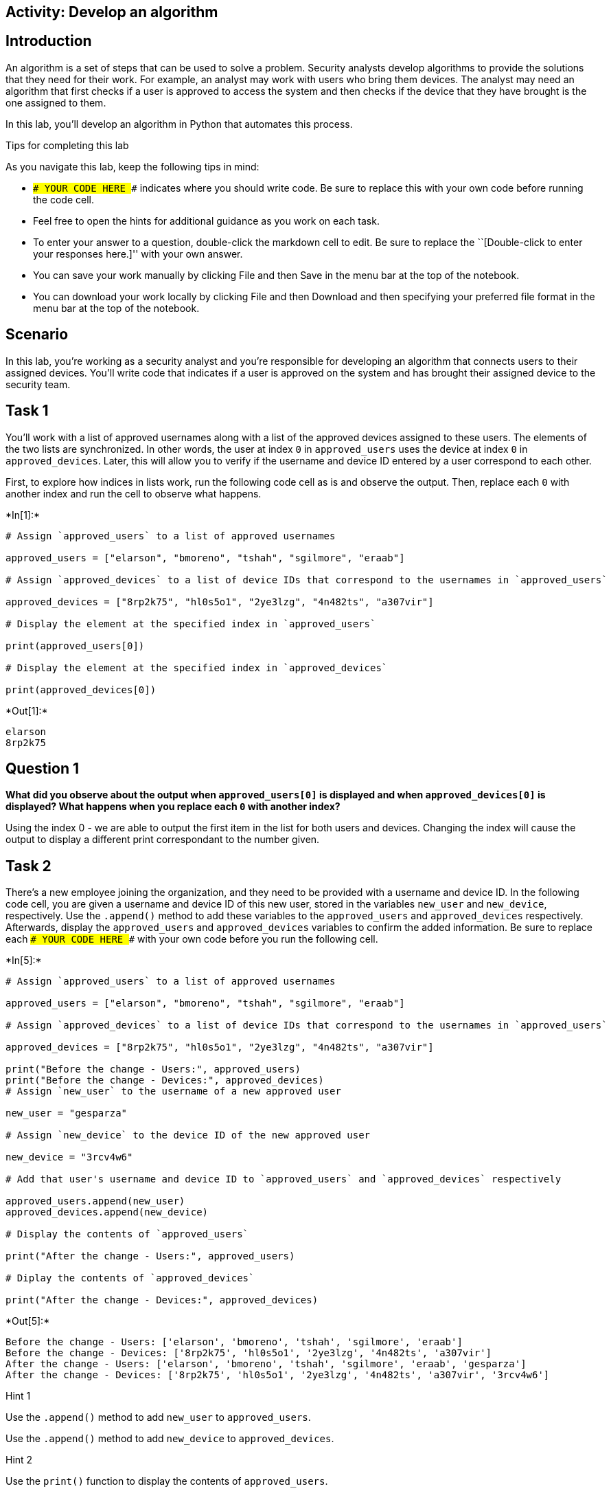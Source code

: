 == Activity: Develop an algorithm

== Introduction

An algorithm is a set of steps that can be used to solve a problem.
Security analysts develop algorithms to provide the solutions that they
need for their work. For example, an analyst may work with users who
bring them devices. The analyst may need an algorithm that first checks
if a user is approved to access the system and then checks if the device
that they have brought is the one assigned to them.

In this lab, you’ll develop an algorithm in Python that automates this
process.

Tips for completing this lab

As you navigate this lab, keep the following tips in mind:

* `### YOUR CODE HERE ###` indicates where you should write code. Be
sure to replace this with your own code before running the code cell.
* Feel free to open the hints for additional guidance as you work on
each task.
* To enter your answer to a question, double-click the markdown cell to
edit. Be sure to replace the ``[Double-click to enter your responses
here.]'' with your own answer.
* You can save your work manually by clicking File and then Save in the
menu bar at the top of the notebook.
* You can download your work locally by clicking File and then Download
and then specifying your preferred file format in the menu bar at the
top of the notebook.

== Scenario

In this lab, you’re working as a security analyst and you’re responsible
for developing an algorithm that connects users to their assigned
devices. You’ll write code that indicates if a user is approved on the
system and has brought their assigned device to the security team.

== Task 1

You’ll work with a list of approved usernames along with a list of the
approved devices assigned to these users. The elements of the two lists
are synchronized. In other words, the user at index `0` in
`approved_users` uses the device at index `0` in `approved_devices`.
Later, this will allow you to verify if the username and device ID
entered by a user correspond to each other.

First, to explore how indices in lists work, run the following code cell
as is and observe the output. Then, replace each `0` with another index
and run the cell to observe what happens.


+*In[1]:*+
[source, ipython3]
----
# Assign `approved_users` to a list of approved usernames

approved_users = ["elarson", "bmoreno", "tshah", "sgilmore", "eraab"]

# Assign `approved_devices` to a list of device IDs that correspond to the usernames in `approved_users`

approved_devices = ["8rp2k75", "hl0s5o1", "2ye3lzg", "4n482ts", "a307vir"]

# Display the element at the specified index in `approved_users`

print(approved_users[0])

# Display the element at the specified index in `approved_devices`

print(approved_devices[0])

----


+*Out[1]:*+
----
elarson
8rp2k75
----

== *Question 1*

*What did you observe about the output when `approved_users[0]` is
displayed and when `approved_devices[0]` is displayed? What happens when
you replace each `0` with another index?*

Using the index 0 - we are able to output the first item in the list for
both users and devices. Changing the index will cause the output to
display a different print correspondant to the number given.

== Task 2

There’s a new employee joining the organization, and they need to be
provided with a username and device ID. In the following code cell, you
are given a username and device ID of this new user, stored in the
variables `new_user` and `new_device`, respectively. Use the `.append()`
method to add these variables to the `approved_users` and
`approved_devices` respectively. Afterwards, display the
`approved_users` and `approved_devices` variables to confirm the added
information. Be sure to replace each `### YOUR CODE HERE ###` with your
own code before you run the following cell.


+*In[5]:*+
[source, ipython3]
----
# Assign `approved_users` to a list of approved usernames

approved_users = ["elarson", "bmoreno", "tshah", "sgilmore", "eraab"]

# Assign `approved_devices` to a list of device IDs that correspond to the usernames in `approved_users`

approved_devices = ["8rp2k75", "hl0s5o1", "2ye3lzg", "4n482ts", "a307vir"]

print("Before the change - Users:", approved_users)
print("Before the change - Devices:", approved_devices)
# Assign `new_user` to the username of a new approved user

new_user = "gesparza"

# Assign `new_device` to the device ID of the new approved user

new_device = "3rcv4w6"

# Add that user's username and device ID to `approved_users` and `approved_devices` respectively

approved_users.append(new_user)
approved_devices.append(new_device)

# Display the contents of `approved_users`

print("After the change - Users:", approved_users)

# Diplay the contents of `approved_devices`

print("After the change - Devices:", approved_devices)

----


+*Out[5]:*+
----
Before the change - Users: ['elarson', 'bmoreno', 'tshah', 'sgilmore', 'eraab']
Before the change - Devices: ['8rp2k75', 'hl0s5o1', '2ye3lzg', '4n482ts', 'a307vir']
After the change - Users: ['elarson', 'bmoreno', 'tshah', 'sgilmore', 'eraab', 'gesparza']
After the change - Devices: ['8rp2k75', 'hl0s5o1', '2ye3lzg', '4n482ts', 'a307vir', '3rcv4w6']
----

Hint 1

Use the `.append()` method to add `new_user` to `approved_users`.

Use the `.append()` method to add `new_device` to `approved_devices`.

Hint 2

Use the `print()` function to display the contents of `approved_users`.

Use the `print()` function to display the contents of
`approved_devices`.

== *Question 2*

*After the new approved user is added, what did you observe about the
output when `approved_users` is displayed and when `approved_devices` is
displayed?*

After changing a few lines of code, i was able to display both the
before and after the change from the append command. We are ablte to see
that after the append command we have successfully added a new user and
device.

== Task 3

An employee has left the team and should no longer have access to the
system. In the following code cell, you are given the username and
device ID of the user to be removed, stored in the variables
`removed_user` and `removed_device` respectively. Use the `.remove()`
method to remove each of these elements from the corresponding list.
Afterwards, display both the `approved_users` and the `approved_devices`
variables to view the removed users. Run the code and observe the
results. Be sure to replace each `### YOUR CODE HERE ###` with your own
code before you run the following cell.


+*In[8]:*+
[source, ipython3]
----
# Assign `approved_users` to a list of approved usernames

approved_users = ["elarson", "bmoreno", "tshah", "sgilmore", "eraab", "gesparza"]

# Assign `approved_devices` to a list of device IDs that correspond to the usernames in `approved_users`

approved_devices = ["8rp2k75", "hl0s5o1", "2ye3lzg", "4n482ts", "a307vir", "3rcv4w6"]

print("Before the change - Users:", approved_users)
print("Before the change - Devices:", approved_devices)

# Assign `removed_user` to the username of the employee who has left the team

removed_user = "tshah"

# Assign `removed_device` to the device ID of the employee who has left the team

removed_device = "2ye3lzg"

# Remove that employee's username and device ID from `approved_users` and `approved_devices` respectively

approved_users.remove(removed_user)
approved_devices.remove(removed_device)

# Display `approved_users`

print("After the change - Users:", approved_users)

# Diplay `approved_devices`

print("After the change - Devices:", approved_devices)

----


+*Out[8]:*+
----
Before the change - Users: ['elarson', 'bmoreno', 'tshah', 'sgilmore', 'eraab', 'gesparza']
Before the change - Devices: ['8rp2k75', 'hl0s5o1', '2ye3lzg', '4n482ts', 'a307vir', '3rcv4w6']
After the change - Users: ['elarson', 'bmoreno', 'sgilmore', 'eraab', 'gesparza']
After the change - Devices: ['8rp2k75', 'hl0s5o1', '4n482ts', 'a307vir', '3rcv4w6']
----

Hint 1

Use the `.remove()` method to remove `removed_user` from
`approved_users`.

Use the `.remove()` method to remove `removed_device` from
`approved_devices`.

Hint 2

Use the `print()` function to display the contents of `approved_users`.

Use the `print()` function to display the contents of
`approved_devices`.

== *Question 3*

*After the user who left the team is removed, what did you observe about
the output when `approved_users` is displayed and when
`approved_devices` is displayed?*

We were able to remove the deleted user along with the correspondant
device.

== Task 4

As part of verifying a user’s identity in the system, you’ll need to
check if the user is one of the approved users. Write a conditional
statement that verifies if a given username is an element of the list of
approved usernames. If it is, display
`"The user ______ is approved to access the system."`. Otherwise,
display `"The user ______ is not approved to access the system."`. Be
sure to replace each `### YOUR CODE HERE ###` with your own code before
you run the following cell.


+*In[9]:*+
[source, ipython3]
----
# Assign `approved_users` to a list of approved usernames

approved_users = ["elarson", "bmoreno", "sgilmore", "eraab", "gesparza"]

# Assign `approved_devices` to a list of device IDs that correspond to the usernames in `approved_users`

approved_devices = ["8rp2k75", "hl0s5o1", "4n482ts", "a307vir", "3rcv4w6"]

# Assign `username` to a username

username = "sgilmore"

# Conditional statement
# If `username` belongs to `approved_users`, then display "The user ______ is approved to access the system."
# Otherwise display "The user ______ is not approved to access the system."
if username in approved_users:
    print("The username", username, "is approved to access the system.")
else:
    print("The user", username, "is not approved to access the system.")
    
----


+*Out[9]:*+
----
The username sgilmore is approved to access the system.
----

Hint 1

In the `if` condition, be sure to check if `username` belongs to
`approved_users`.

Hint 2

After the `if` statement, use the `else` keyword to create an `else`
statement that handles the case when `username` is not part of the
`approved_users`.

Hint 3

Inside the `else` statement, use the `print()` function to display the
message `"The user ______ is not approved to access the system."`.

Refer to the `print()` function call in the `if` statement and observe
how commas separate a string containing the first part of the message,
the `username` variable, and another string containing the second part
of the message.

== *Question 4*

*What message do you observe in the output when `username` is
`"sgilmore"`?*

The output of this script displays that the username - sgilmore is an
approved user.

== Task 5

The next part of the algorithm uses the `.index()` method to find the
index of `username` in the `approved_users` and store that index in a
variable named `ind`.

When used on a list, the `.index()` method will return the position of
the given value in the list.

Add a statement to display `ind` in the following code cell to explore
the value it contains. Be sure to replace the `### YOUR CODE HERE ###`
with your own code before you run the following cell.


+*In[10]:*+
[source, ipython3]
----
# Assign `approved_users` to a list of approved usernames

approved_users = ["elarson", "bmoreno", "sgilmore", "eraab", "gesparza"]

# Assign `approved_devices` to a list of device IDs that correspond to the usernames in `approved_users`

approved_devices = ["8rp2k75", "hl0s5o1", "4n482ts", "a307vir", "3rcv4w6"]

# Assign `username` to a username

username = "sgilmore"

# Assign `ind` to the index of `username` in `approved_users`

ind = approved_users.index(username)

# Display the value of `ind`

print(ind)

----


+*Out[10]:*+
----
2
----

Hint 1

Use the `print()` function to display the value of `ind`.

== *Question 5*

*What do you observe from the output when `username` is `"sgilmore"`?*

When entering the print command we are able to see that the ind was able
to detect the position of username sgilmore is in the 3rd position of
the list - (2)

== Task 6

This task will allow you to build your understanding of list operations
for the algorithm that you’ll eventually build. It will demonstrate how
you can find an index in one list and then use this index to display
connected information in another list. First, use the `.index()` method
again to find the index of `username` in the `approved_users` and store
that in a variable named `ind`. Then, connect `ind` to the
`approved_devices` and display the device ID located at the index `ind`.
Afterwards, run the cell to observe the result. Be sure to replace each
`### YOUR CODE HERE ###` with your own code before you run the following
cell.


+*In[11]:*+
[source, ipython3]
----
# Assign `approved_users` to a list of approved usernames

approved_users = ["elarson", "bmoreno", "sgilmore", "eraab", "gesparza"]

# Assign `approved_devices` to a list of device IDs that correspond to the usernames in `approved_users`

approved_devices = ["8rp2k75", "hl0s5o1", "4n482ts", "a307vir", "3rcv4w6"]

# Assign `username` to a username

username = "sgilmore"

# Assign `ind` to the index of `username` in `approved_users`

ind = approved_users.index(username)

# Display the device ID at the index that matches the value of `ind` in `approved_devices`

print(approved_devices[ind])
    
----


+*Out[11]:*+
----
4n482ts
----

Hint 1

Use the `.index()` method to get the index value of the `username` in
the `approved_users`. Assign `ind` to the result.

Hint 2

To display the correct device ID from `approved_devices`, use `ind` as
the index. Place `ind` inside the square brackets to extract the correct
element from `approved_devices`.

== *Question 6*

*What do you observe from the output when `username` is `"sgilmore"`?*

When inputting the print command for approved devices after specifying
the index from username in the approved list - the script outputs the
corresponded approved device for inputted username

== Task 7

Your next step in creating the algorithm is to determine if a username
and device ID correspond. To do this, write a conditional that checks if
the `username` is an element of the `approved_devices` and if the
`device_id` stored at the same index as `username` matches the
`device_id` entered. You’ll use the logical operator `and` to connect
the two conditions. When both conditions evaluate to `True`, display a
message that the username is approved and another message that the user
has their assigned device. Be sure to replace each
`### YOUR CODE HERE ###` with your own code before you run the following
cell.


+*In[13]:*+
[source, ipython3]
----
# Assign `approved_users` to a list of approved usernames

approved_users = ["elarson", "bmoreno", "sgilmore", "eraab", "gesparza"]

# Assign `approved_devices` to a list of device IDs that correspond to the usernames in `approved_users`

approved_devices = ["8rp2k75", "hl0s5o1", "4n482ts", "a307vir", "3rcv4w6"]

# Assign `username` to a username

username = "sgilmore"

# Assign `device_id` to a device ID

device_id = "4n482ts"

# Assign `ind` to the index of `username` in `approved_users`

ind = approved_users.index(username)

# Conditional statement
# If `username` belongs to `approved_users`, and if the device ID at `ind` in `approved_devices` matches `device_id`,
# then display a message that the username is approved,
# followed by a message that the user has the correct device

if username in approved_users and approved_devices:
    print("The username", username, "is approved to access the system.")
    print(device_id, "is the assigned device for", username)

----


+*Out[13]:*+
----
The username sgilmore is approved to access the system.
4n482ts is the assigned device for sgilmore
----

Hint 1

After the logical operator `and`, write the second condition in the `if`
statement using a comparison operator to check whether the element at
`ind` in `approved_devices` matches `device_id`.

Hint 2

Use the `==` comparison operator to check whether the element at `ind`
in `approved_devices` matches `device_id`.

== *Question 7*

*What do you observe from the output when `username` is `"sgilmore"` and
`device_id` is `"4n482ts"`?*

If the username corresponds with the correct device id - the script will
print out the following if command due to no other else statement
provided. Output: The username sgilmore is approved to access the
system. 4n482ts is the assigned device for sgilmore

== Task 8

It would also be helpful for users to receive messages when their
username is not approved or their device ID is incorrect.

Add to the code by writing an `elif` statement. This `elif` statement
should run when the `username` is part of the `approved_users` but the
`device_id` doesn’t match the corresponding device ID in the
`approved_devices`. The statement should also display two messages
conveying that information.

Be sure to replace each `### YOUR CODE HERE ###` with your own code
before you run the following cell.

(After you run the code once with a `device_id` of `"4n482ts"`, you
might want to explore what happens if you assign a different value to
`device_id`.)


+*In[16]:*+
[source, ipython3]
----
# Assign `approved_users` to a list of approved usernames

approved_users = ["elarson", "bmoreno", "sgilmore", "eraab", "gesparza"]

# Assign `approved_devices` to a list of device IDs that correspond to the usernames in `approved_users`

approved_devices = ["8rp2k75", "hl0s5o1", "4n482ts", "a307vir", "3rcv4w6"]

# Assign `username` to a username

username = "sgilmore"

# Assign `device_id` to a device ID

device_id = "4n482ts"

# Assign `ind` to the index of `username` in `approved_users`

ind = approved_users.index(username)

# If statement
# If `username` belongs to `approved_users`, and if the element at `ind` in `approved_devices` matches `device_id`,
# then display a message that the username is approved,
# followed by a message that the user has the correct device

if username in approved_users and device_id == approved_devices[ind]:
    print("The user", username, "is approved to access the system.")
    print(device_id, "is the assigned device for", username)

# Elif statement
# Handles the case when `username` belongs to `approved_users` but element at `ind` in `approved_devices` does not match `device_id`,
# and displays two messages accordingly

elif username in approved_users and device_id != approved_devices[ind]:
    print("The user", username, "is approved to access the system, but", device_id, "is not their assigned device.")

----


+*Out[16]:*+
----
The user sgilmore is approved to access the system.
4n482ts is the assigned device for sgilmore
----

Hint 1

In the `elif` statement, use the `in` operator to check whether
`username` belongs to `approved_users`, use a comparison operator to
check whether the element at `ind` in `approved_devices` doesn’t match
`device_id`, and use a logical operator to connect these two conditions
to check whether both of them are met.

Hint 2

In the `elif` statement, use the `in` operator to check whether
`username` belongs to `approved_users`, use the `!=` comparison operator
to check whether the element at `ind` in `approved_devices` doesn’t
match `device_id`, and use the `and` logical operator to connect these
two conditions to check whether both of them are met.

== *Question 8*

*What do you observe from the output when `username` is `"sgilmore"` and
`device_id` is `"4n482ts"`?*

The output of the command remains the same due to the parameter being
true. However, the output will change the elif command if the parameters
are False

== Task 9

In this task, you’ll complete your algorithm by developing a function
that uses some of the code you’ve written in earlier tasks. This will
automate the login process.

There are multiple ways to use conditionals to automate the login
process. In the following code, a nested conditional is used to achieve
the goals of the algorithm. There is a conditional statement inside of
another conditional statement. The outer conditional handles the case
when the `username` is approved and the case when `username` is not
approved. The inner conditional, which is placed inside the first `if`
statement, handles the case when the `username` is approved and the
`device_id` is correct, as well as the case when the `username` is
approved and the `device_id` is incorrect.

To complete this task, you must define a function named `login` that
takes in two parameters, `username` and `device_id`. Afterwards, call
the function and pass in different username and device ID combinations
to experiment and observe the function’s behavior. Be sure to replace
the `### YOUR CODE HERE ###` with your own code before you run the
following cell.


+*In[23]:*+
[source, ipython3]
----
# Assign `approved_users` to a list of approved usernames

approved_users = ["elarson", "bmoreno", "sgilmore", "eraab", "gesparza"]

# Assign `approved_devices` to a list of device IDs that correspond to the usernames in `approved_users`

approved_devices = ["8rp2k75", "hl0s5o1", "4n482ts", "a307vir", "3rcv4w6"]

# Define a function named `login` that takes in two parameters, `username` and `device_id`

def login(username, device_id):

    # If `username` belongs to `approved_users`,

    if username in approved_users:

        # then display "The user ______ is approved to access the system.",

        print("The user", username, "is approved to access the system.")

        # assign `ind` to the index of `username` in `approved_users`,

        ind = approved_users.index(username)

        # and execute the following conditional
        # If `device_id` matches the element at the index `ind` in `approved_devices`,

        if device_id == approved_devices[ind]:

          # then display "______ is the assigned device for ______"

          print(device_id, "is the assigned device for", username)

        # Otherwise,

        else:

          # display "______ is not their assigned device"

          print(device_id, "is not their assigned device.")

    # Otherwise (part of the outer conditional and handles the case when `username` does not belong to `approved_users`),

    else:

        # Display "The user ______ is not approved to access the system."

        print("The username", username, "is not approved to access the system.")

# Call the function you just defined to experiment with different username and device_id combinations

login("elarson", "hl0s5o1")
login("elarson", "8rp2k75")
login("eraab", "3rcv4w6")

----


+*Out[23]:*+
----
The user elarson is approved to access the system.
hl0s5o1 is not their assigned device.
The user elarson is approved to access the system.
8rp2k75 is the assigned device for elarson
The user eraab is approved to access the system.
3rcv4w6 is not their assigned device.
----

Hint 1

Use the `def` keyword to start the function definition.

Hint 2

After the `def` keyword, specify the name of the function, followed by
parantheses and a colon. Inside the parantheses, specify the parameters
that the function takes in.

To call the function, write the name of the function, followed by
parantheses, and pass in the username and device ID that you want to
experiment with.

Hint 3

After the `def` keyword, write `login(username, device_id):` to complete
the function definition header.

To call the function, write `login()`, and pass in the username and
device ID that you want to experiment with, separated by a comma. Keep
in mind that the arguments you pass in are string data.

== *Question 9*

*After Python enters the inner conditional, what happens when the
`device_id` is correct, and what happens when the `device_id` is
incorrect?*

WHen calling the defined command each answer changes. I have entered
some where the statements were all true and some where the device id was
true or false and when the login is true or false. All was processed
correctly from if and elif statements.

== Conclusion

*What are your key takeaways from this lab?*

Creating algorithms is fun and is quite engaging. I enjoyed this lab
very much.
